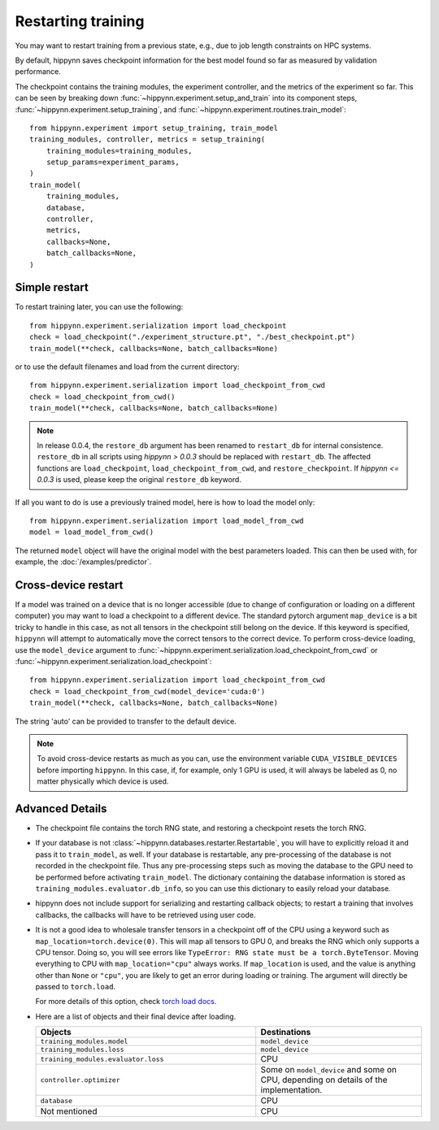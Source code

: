 
Restarting training
===================

You may want to restart training from a previous state, e.g., due to job length
constraints on HPC systems.

By default, hippynn saves checkpoint information for the best model found
so far as measured by validation performance.

The checkpoint contains the training modules, the experiment controller, and
the metrics of the experiment so far. This can be seen by breaking down
:func:`~hippynn.experiment.setup_and_train` into its component steps,
:func:`~hippynn.experiment.setup_training`, and :func:`~hippynn.experiment.routines.train_model`::

    from hippynn.experiment import setup_training, train_model
    training_modules, controller, metrics = setup_training(
        training_modules=training_modules,
        setup_params=experiment_params,
    )
    train_model(
        training_modules,
        database,
        controller,
        metrics,
        callbacks=None,
        batch_callbacks=None,
    )


Simple restart
--------------

To restart training later, you can use the following::

    from hippynn.experiment.serialization import load_checkpoint
    check = load_checkpoint("./experiment_structure.pt", "./best_checkpoint.pt")
    train_model(**check, callbacks=None, batch_callbacks=None)

or to use the default filenames and load from the current directory::

    from hippynn.experiment.serialization import load_checkpoint_from_cwd
    check = load_checkpoint_from_cwd()
    train_model(**check, callbacks=None, batch_callbacks=None)

.. note::
   In release 0.0.4, the ``restore_db`` argument has been renamed to
   ``restart_db`` for internal consistence. ``restore_db`` in all scripts using 
   `hippynn > 0.0.3` should be replaced with ``restart_db``. The affected
   functions are ``load_checkpoint``, ``load_checkpoint_from_cwd``, and
   ``restore_checkpoint``. If `hippynn <= 0.0.3` is used, please keep the
   original ``restore_db`` keyword.

If all you want to do is use a previously trained model, here is how to load the model only::

    from hippynn.experiment.serialization import load_model_from_cwd
    model = load_model_from_cwd()

The returned ``model`` object will have the original model with the best
parameters loaded. This can then be used with, for example, the :doc:`/examples/predictor`.

Cross-device restart
--------------------

If a model was trained on a device that is no longer accessible (due to change
of configuration or loading on a different computer) you may want to load a checkpoint
to a different device. The standard pytorch argument ``map_device`` is a bit tricky to
handle in this case, as not all tensors in the checkpoint still belong on the device.
If this keyword is specified, ``hippynn`` will attempt to automatically move the correct
tensors to the correct device. To perform cross-device loading, use the ``model_device``
argument to :func:`~hippynn.experiment.serialization.load_checkpoint_from_cwd`
or :func:`~hippynn.experiment.serialization.load_checkpoint`::

     from hippynn.experiment.serialization import load_checkpoint_from_cwd
     check = load_checkpoint_from_cwd(model_device='cuda:0')
     train_model(**check, callbacks=None, batch_callbacks=None)

The string 'auto' can be provided to transfer to the default device.

.. note::
   To avoid cross-device restarts as much as you can, use the
   environment variable ``CUDA_VISIBLE_DEVICES`` before importing ``hippynn``.
   In this case, if, for example, only 1 GPU is used, it will always be
   labeled as 0, no matter physically which device is used.

Advanced Details
----------------

-  The checkpoint file contains the torch RNG state, and restoring a
   checkpoint resets the torch RNG.

-  If your database is not :class:`~hippynn.databases.restarter.Restartable`, you
   will have to explicitly reload it and pass it to ``train_model``, as well.
   If your database is restartable, any pre-processing of the database is not recorded
   in the checkpoint file. Thus any pre-processing steps such as moving the database to
   the GPU need to be performed before activating ``train_model``.
   The dictionary containing the database information is stored as ``training_modules.evaluator.db_info``,
   so you can use this dictionary to easily reload your database.

-  hippynn does not include support for serializing and restarting callback objects; to restart
   a training that involves callbacks, the callbacks will have to be retrieved using user code.


-  It is not a good idea to wholesale transfer tensors in a checkpoint
   off of the CPU using a keyword such as ``map_location=torch.device(0)``.
   This will map all tensors to GPU 0, and breaks the RNG which only supports a CPU
   tensor. Doing so, you will see errors like ``TypeError: RNG state must be a torch.ByteTensor``.
   Moving everything to CPU with ``map_location="cpu"`` always works.
   If ``map_location`` is used, and the value is anything other than ``None`` or ``"cpu"``,
   you are likely to get an error during loading or training.
   The argument will directly be passed to ``torch.load``.

   For more details of this option, check `torch load docs`_. 

   .. _torch load docs: https://pytorch.org/docs/stable/generated/torch.load.html

-  Here are a list of objects and their final device after loading.

   .. list-table::
      :widths: 40 30
      :header-rows: 1

      * - Objects
        - Destinations
      * - ``training_modules.model``
        - ``model_device``
      * - ``training_modules.loss``
        - ``model_device``
      * - ``training_modules.evaluator.loss``
        - CPU
      * - ``controller.optimizer``
        - Some on ``model_device`` and some on CPU,
          depending on details of the implementation.
      * - ``database``
        - CPU
      * - Not mentioned
        - CPU



